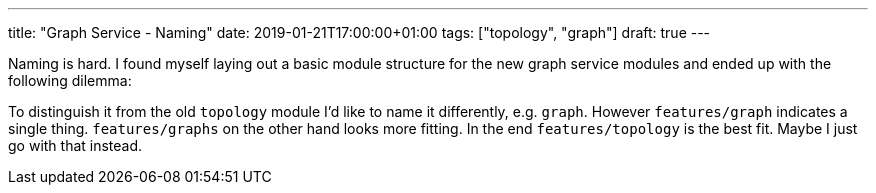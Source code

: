 ---
title: "Graph Service - Naming"
date: 2019-01-21T17:00:00+01:00
tags: ["topology", "graph"]
draft: true
---

Naming is hard.
I found myself laying out a basic module structure for the new graph service modules and ended up with the following dilemma:

To distinguish it from the old `topology` module I'd like to name it differently, e.g. `graph`.
However `features/graph` indicates a single thing. 
`features/graphs` on the other hand looks more fitting.
In the end `features/topology` is the best fit.
Maybe I just go with that instead.